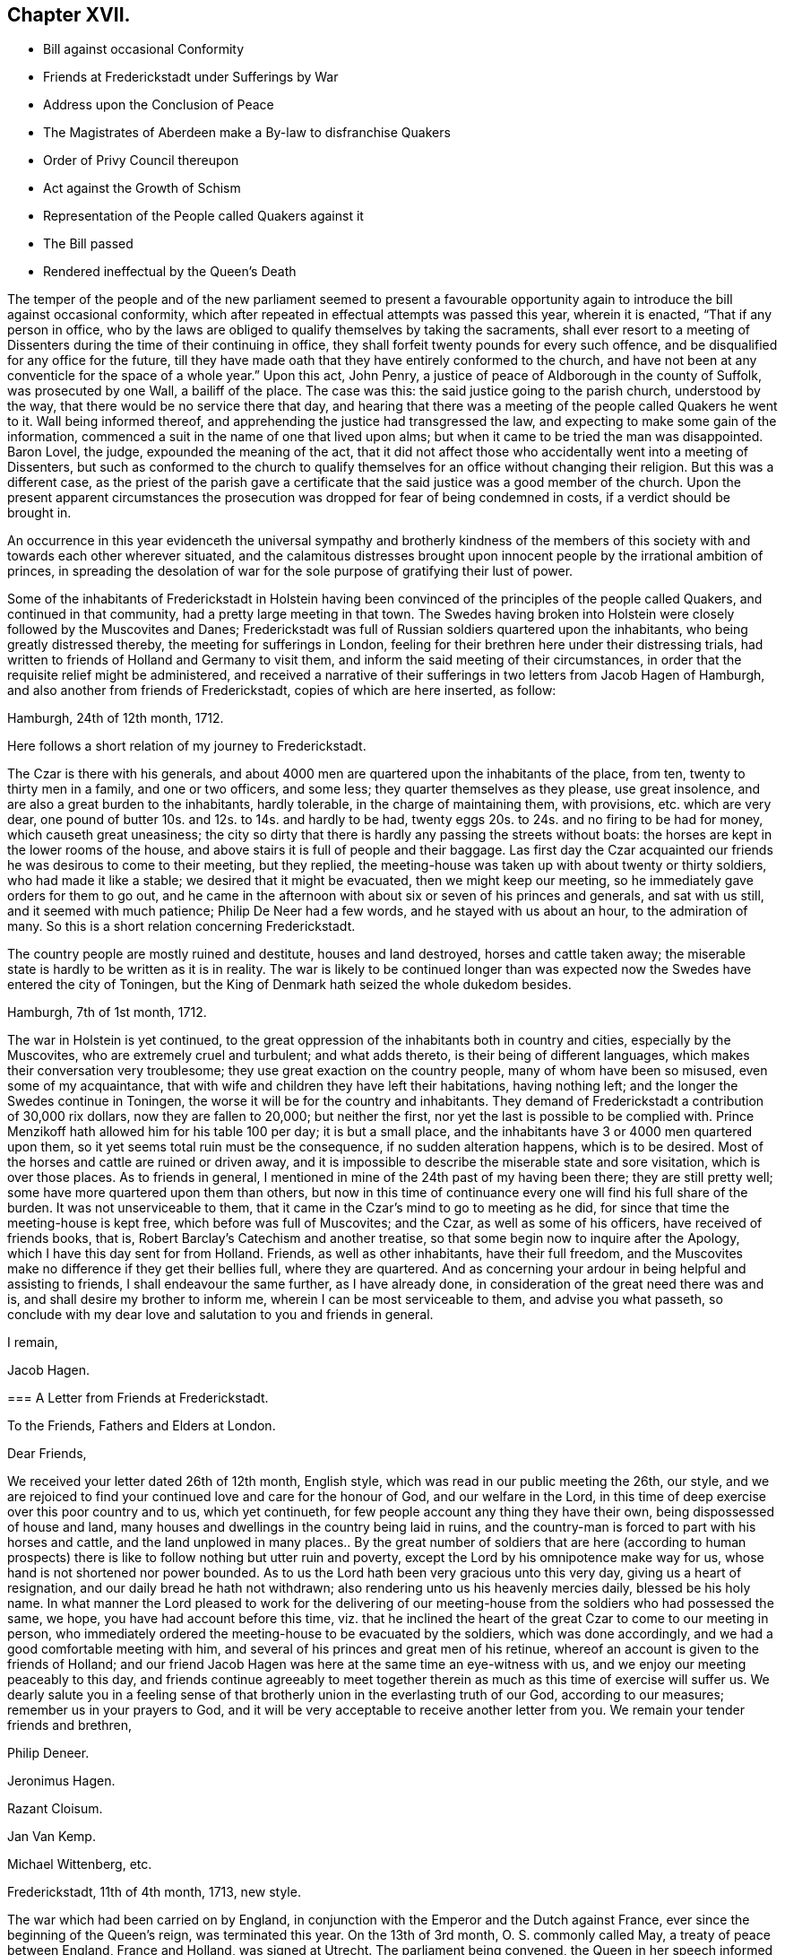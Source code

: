 == Chapter XVII.

[.chapter-synopsis]
* Bill against occasional Conformity
* Friends at Frederickstadt under Sufferings by War
* Address upon the Conclusion of Peace
* The Magistrates of Aberdeen make a By-law to disfranchise Quakers
* Order of Privy Council thereupon
* Act against the Growth of Schism
* Representation of the People called Quakers against it
* The Bill passed
* Rendered ineffectual by the Queen`'s Death

The temper of the people and of the new parliament seemed to present a favourable
opportunity again to introduce the bill against occasional conformity,
which after repeated in effectual attempts was passed this year, wherein it is enacted,
"`That if any person in office,
who by the laws are obliged to qualify themselves by taking the sacraments,
shall ever resort to a meeting of Dissenters during
the time of their continuing in office,
they shall forfeit twenty pounds for every such offence,
and be disqualified for any office for the future,
till they have made oath that they have entirely conformed to the church,
and have not been at any conventicle for the space of a whole year.`" Upon this act,
John Penry, a justice of peace of Aldborough in the county of Suffolk,
was prosecuted by one Wall, a bailiff of the place.
The case was this: the said justice going to the parish church, understood by the way,
that there would be no service there that day,
and hearing that there was a meeting of the people called Quakers he went to it.
Wall being informed thereof, and apprehending the justice had transgressed the law,
and expecting to make some gain of the information,
commenced a suit in the name of one that lived upon alms;
but when it came to be tried the man was disappointed.
Baron Lovel, the judge, expounded the meaning of the act,
that it did not affect those who accidentally went into a meeting of Dissenters,
but such as conformed to the church to qualify themselves
for an office without changing their religion.
But this was a different case,
as the priest of the parish gave a certificate that
the said justice was a good member of the church.
Upon the present apparent circumstances the prosecution
was dropped for fear of being condemned in costs,
if a verdict should be brought in.

An occurrence in this year evidenceth the universal sympathy and brotherly kindness
of the members of this society with and towards each other wherever situated,
and the calamitous distresses brought upon innocent
people by the irrational ambition of princes,
in spreading the desolation of war for the sole purpose
of gratifying their lust of power.

Some of the inhabitants of Frederickstadt in Holstein having
been convinced of the principles of the people called Quakers,
and continued in that community, had a pretty large meeting in that town.
The Swedes having broken into Holstein were closely followed by the Muscovites and Danes;
Frederickstadt was full of Russian soldiers quartered upon the inhabitants,
who being greatly distressed thereby, the meeting for sufferings in London,
feeling for their brethren here under their distressing trials,
had written to friends of Holland and Germany to visit them,
and inform the said meeting of their circumstances,
in order that the requisite relief might be administered,
and received a narrative of their sufferings in two letters from Jacob Hagen of Hamburgh,
and also another from friends of Frederickstadt, copies of which are here inserted,
as follow:

[.embedded-content-document.letter]
--

[.signed-section-context-open]
Hamburgh, 24th of 12th month, 1712.

Here follows a short relation of my journey to Frederickstadt.

The Czar is there with his generals,
and about 4000 men are quartered upon the inhabitants of the place, from ten,
twenty to thirty men in a family, and one or two officers, and some less;
they quarter themselves as they please, use great insolence,
and are also a great burden to the inhabitants, hardly tolerable,
in the charge of maintaining them, with provisions, etc. which are very dear,
one pound of butter 10s. and 12s. to 14s. and hardly to be had,
twenty eggs 20s. to 24s. and no firing to be had for money,
which causeth great uneasiness;
the city so dirty that there is hardly any passing the streets without boats:
the horses are kept in the lower rooms of the house,
and above stairs it is full of people and their baggage.
Las first day the Czar acquainted our friends he was desirous to come to their meeting,
but they replied, the meeting-house was taken up with about twenty or thirty soldiers,
who had made it like a stable; we desired that it might be evacuated,
then we might keep our meeting, so he immediately gave orders for them to go out,
and he came in the afternoon with about six or seven of his princes and generals,
and sat with us still, and it seemed with much patience; Philip De Neer had a few words,
and he stayed with us about an hour, to the admiration of many.
So this is a short relation concerning Frederickstadt.

The country people are mostly ruined and destitute, houses and land destroyed,
horses and cattle taken away;
the miserable state is hardly to be written as it is in reality.
The war is likely to be continued longer than was expected
now the Swedes have entered the city of Toningen,
but the King of Denmark hath seized the whole dukedom besides.

--

[.embedded-content-document.letter]
--

[.signed-section-context-open]
Hamburgh, 7th of 1st month, 1712.

The war in Holstein is yet continued,
to the great oppression of the inhabitants both in country and cities,
especially by the Muscovites, who are extremely cruel and turbulent;
and what adds thereto, is their being of different languages,
which makes their conversation very troublesome;
they use great exaction on the country people, many of whom have been so misused,
even some of my acquaintance,
that with wife and children they have left their habitations, having nothing left;
and the longer the Swedes continue in Toningen,
the worse it will be for the country and inhabitants.
They demand of Frederickstadt a contribution of 30,000 rix dollars,
now they are fallen to 20,000; but neither the first,
nor yet the last is possible to be complied with.
Prince Menzikoff hath allowed him for his table 100 per day; it is but a small place,
and the inhabitants have 3 or 4000 men quartered upon them,
so it yet seems total ruin must be the consequence, if no sudden alteration happens,
which is to be desired.
Most of the horses and cattle are ruined or driven away,
and it is impossible to describe the miserable state and sore visitation,
which is over those places.
As to friends in general, I mentioned in mine of the 24th past of my having been there;
they are still pretty well; some have more quartered upon them than others,
but now in this time of continuance every one will find his full share of the burden.
It was not unserviceable to them,
that it came in the Czar`'s mind to go to meeting as he did,
for since that time the meeting-house is kept free, which before was full of Muscovites;
and the Czar, as well as some of his officers, have received of friends books, that is,
Robert Barclay`'s Catechism and another treatise,
so that some begin now to inquire after the Apology,
which I have this day sent for from Holland.
Friends, as well as other inhabitants, have their full freedom,
and the Muscovites make no difference if they get their bellies full,
where they are quartered.
And as concerning your ardour in being helpful and assisting to friends,
I shall endeavour the same further, as I have already done,
in consideration of the great need there was and is,
and shall desire my brother to inform me, wherein I can be most serviceable to them,
and advise you what passeth,
so conclude with my dear love and salutation to you and friends in general.

[.signed-section-closing]
I remain,

[.signed-section-signature]
Jacob Hagen.

--

[.embedded-content-document.letter]
--

[.blurb]
=== A Letter from Friends at Frederickstadt.

[.letter-heading]
To the Friends, Fathers and Elders at London.

[.salutation]
Dear Friends,

We received your letter dated 26th of 12th month, English style,
which was read in our public meeting the 26th, our style,
and we are rejoiced to find your continued love and care for the honour of God,
and our welfare in the Lord,
in this time of deep exercise over this poor country and to us, which yet continueth,
for few people account any thing they have their own,
being dispossessed of house and land,
many houses and dwellings in the country being laid in ruins,
and the country-man is forced to part with his horses and cattle,
and the land unplowed in many places.. By the great number of soldiers that are here
(according to human prospects) there is like to follow nothing but utter ruin and poverty,
except the Lord by his omnipotence make way for us,
whose hand is not shortened nor power bounded.
As to us the Lord hath been very gracious unto this very day,
giving us a heart of resignation, and our daily bread he hath not withdrawn;
also rendering unto us his heavenly mercies daily, blessed be his holy name.
In what manner the Lord pleased to work for the delivering of our
meeting-house from the soldiers who had possessed the same,
we hope, you have had account before this time,
viz. that he inclined the heart of the great Czar to come to our meeting in person,
who immediately ordered the meeting-house to be evacuated by the soldiers,
which was done accordingly, and we had a good comfortable meeting with him,
and several of his princes and great men of his retinue,
whereof an account is given to the friends of Holland;
and our friend Jacob Hagen was here at the same time an eye-witness with us,
and we enjoy our meeting peaceably to this day,
and friends continue agreeably to meet together therein
as much as this time of exercise will suffer us.
We dearly salute you in a feeling sense of that brotherly
union in the everlasting truth of our God,
according to our measures; remember us in your prayers to God,
and it will be very acceptable to receive another letter from you.
We remain your tender friends and brethren,

[.signed-section-signature]
Philip Deneer.

[.signed-section-signature]
Jeronimus Hagen.

[.signed-section-signature]
Razant Cloisum.

[.signed-section-signature]
Jan Van Kemp.

[.signed-section-signature]
Michael Wittenberg, etc.

[.signed-section-context-close]
Frederickstadt, 11th of 4th month, 1713, new style.

--

The war which had been carried on by England,
in conjunction with the Emperor and the Dutch against France,
ever since the beginning of the Queen`'s reign, was terminated this year.
On the 13th of 3rd month, O. S. commonly called May, a treaty of peace between England,
France and Holland, was signed at Utrecht.
The parliament being convened, the Queen in her speech informed them,
that she had now concluded a peace,
had obtained a further security for the protestant succession,
and was in an entire union with the house of Hanover.
Addresses of congratulation being procured and sent
up from all or most parts of the nation,
the people called Quakers,
whose principles led them on all occasions to rejoice
and approve the establishment of peace,
on the present occasion presented the following address to the Queen:

[.embedded-content-document.address]
--

[.letter-heading]
To Anne, Queen of Great Britain, etc.

[.blurb]
=== The humble address of her Protestant Dissenting subjects, called Quakers, met at our annual meeting in London, the 3rd day of the 4th month, called June, 1713.

[.salutation]
May it please the Queen,

We having been sorrowfully affected at the calamity which war brought on Europe,
cannot but express our satisfaction and gladness for the Queen`'s great
care and christian concern for establishing so long desired a peace.
We are also under a dutiful sense of the Queen`'s gracious government
and compassion manifested towards tender consciences at home,
as well as her Christian interposition in favour of persecuted Protestants abroad.

And farther crave leave to assure the Queen, that we shall, as in duty bound,
approve ourselves in all humility and faithfulness the Queen`'s obedient subjects;
and though but a small part of those that enjoy, under thy mild government,
protection in religious and civil liberty,
we cannot but earnestly pray for and desire the quiet and safety of our country,
which evidently appears to be the Queen`'s care to establish,
in having done so much for securing the Protestant interest and
maintaining perfect friendship with the House of Hanover.

That it may please Almighty God in his mercy and goodness
to assist with his wisdom the Queen in all her councils,
and give her long to enjoy the quiet fruit of lasting peace in this life,
and in that which is to come joy and peace everlasting, is our hearty and fervent prayer.

--

Thomas Ellwood of Hungerhill, near Mondesham in Buckinghamshire,
in the course of this year closed a life,
which had been very much devoted to the attainment of religious experience,
and also to the service of religious society,
both in the county of his residence and in the community at large.
He was born at Crowell near Thame in Oxfordshire in the year 1639.
His father, Walter Ellwood, was originally possessed of a competent real estate,
and an equivalent personal property, which he inherited in right of his mother.

Favouring the parliamentary cause, though not openly espousing it in arms,
he thought himself too insecure in the place of his then residence,
as the King`'s garrisons were in possession of that quarter;
he therefore removed with his family to London,
where the parliament had the predominance, as a place of safety;
Thomas was then about two years of age,
and continued in London till after the surrender of Oxford,
when the war being apparently at an end he returned to his estate at Crowell,
by which time the expense of living in London had well nigh
exhausted what money he was possessed of.

After the family`'s return to the country,
Thomas was sent with his elder brother to the free-school at Thame,
(a school at that time in reputation) where he made a speedy proficiency,
having a natural propensity to learning; and if he had been continued there,
and had been advanced to higher studies as his genius should expand,
he would in all probability have made an excellent scholar;
but upon the settlement of the republican government
his father accepted the office of a justice of peace,
and put himself into a manner of living comporting with the dignity of his office,
at the same time removing his elder son from school to Merton college in Oxford,
and entering him there in the highest and most chargeable rank of a fellow commoner,
he found himself obliged to retrench his expenses in some other cases.
One article of retrenchment was very unfavourable to Thomas`'s progress in literature;
for he was brought home to save the charge of maintaining him at school,
and no proper mode of prosecuting his studies provided for him:
He had made a considerable progress in Latin,
and was entered into the study of the Greek language;
but this curtailing of the expense of his education was nearly
a throwing away of the expense already incurred therein;
for being neglected in this business of importance at home,
and left too much to himself to employ himself in study or amusement,
in books or in pleasure at his option,
the propensity of youth carried him with avidity after the latter,
such as the place afforded, and his circumstances could reach,
which drew off his attention from his books, till they were laid aside;
he now lost all he had learned at school to that degree that he could hardly read,
much less understand a sentence in Latin.

He now took his swing in vain courses, (as himself expresses) such, however only,
as were accounted harmless recreations,
entertaining his companions and acquaintance with jocularity and diverting discourses;
but he always associated with persons of ingenuity, temperance and sobriety:
scurrility in conversation he considered as contemptible,
and he had a natural aversion to immoderate drinking, by which means,
in the time of his greatest vanity,
he was preserved from profaneness and gross immoralities:
his reputation was unspotted in the eye of the world, and being naturally of a facetious,
cheerful and liberal turn of mind, of a genteel behaviour and address,
his company was engaging and acceptable to his equals and superiors in rank,
opening him an easy access to persons of the best note in that country.
Lord Wenman in particular, to whose lady his mother was nearly related,
who had bestowed his own name upon him, when he made large promises for him at the font,
always received him as a welcome visitant at his table;
and he had reason to expect some preferment in the
world through the friendship of this lord,
as soon as he should be capable of it,
had he not shortly after been called to a higher service,
and thereby lost the favour of all his friends, relations and acquaintance of this world.
During the residence of his father and the family in London,
he had contracted an acquaintance with the lady Springett,
widow of Sir William Springett, who was afterwards married to Isaac Penington:
In order to keep up the acquaintance,
he continued occasional visits to them in their places of residence in the country,
particularly when he heard of their removal to reside at
their own estate at Chalfont in Buckinghamshire.

Some time after Isaac Penington and his wife had
joined in communion with the people called Quakers,
and when this people was become the subject of much conversation,
Thomas Ellwood`'s father being desirous to inform himself of their principles,
determined on a visit to Chalfont, and took his son and two daughters with him;
they met with a kind reception, and spent some days there,
and during their stay a meeting being appointed about a mile distant,
they were invited to go to it, and readily complied.

To this meeting came Edward Burrough, James Nayler and others;
but Edward Burrough only preached in that meeting, near to whom Thomas Ellwood sat,
who was deeply affected with his doctrine,
for it did not only clearly convince his understanding,
but warmed his heart with animated feelings,
such as he had never before experienced from the ministry of any man.

The next day they returned home;^
footnote:[Except the eldest daughter, who was gone before by the stage coach to London.]
at their departure Edward Burrough accompanying them to the gate,
directed his speech to them severally in a few words,
according to the sense he had of their several conditions;
of which this discerning young man appeared to have a clear comprehension.
After they were gone off and the family returned into the house,
Edward being asked what he thought of them, he answered to this effect:
As for the old man he is settled on his lees and the young woman is light and airy;
but the young man is reached, and may do well if he do not lose it.

The impression made on his mind by Edward Burrough`'s public testimony
and private address was too deep to be readily erased.
In his return home his mind was greatly affected
with serious thoughtfulness and sadness of heart,
although as-yet he could not distinctly understand the cause: However,
he felt a desire to go to another meeting of the Quakers,
and upon inquiry hearing of one appointed at High Wycomb, he went thither.
It was held in the house of John Raunce,
and they had not been long sat in the meeting before a person,
to him at that time unknown, but afterwards his intimate friend, Samuel Thornton,
stood up to speak.
His discourse was suitably adapted to Thomas`'s state,
and reached home as if it had been directed to him.

This meeting he esteemed like the clinching of a nail,
confirming and fastening in his mind those good impressions,
which it had received in the former.
His understanding began to open, and the light, shining out of darkness in some measure,
discovered what it was that had before clouded him,
and brought that sadness and trouble upon him;
that although he had been preserved in a good degree from open immoralities,
and the gross pollutions of the world,
yet the spirit of the world had hitherto ruled in him, and led him into pride, vanity,
flattery and superfluity, all which were naught.
He found there were many plants growing in him,
which were not of the heavenly father`'s planting, and that all these (of every kind,
and how specious soever) were to be plucked up.

To trace the various conflicts he endured,
and the gradations whereby he advanced in the experience of that regeneration,
without which Christ declared to Nicodemus,
"`no man shall see the kingdom of heaven,`" would lead me into an unnecessary prolixity,
after similar accounts of the conversion of divers others, previously given in this work.
In proportion to his ready obedience to the divine will,
manifested by the light in his own mind,
he was favoured with the consolation of inward peace; but from without,
his trials were severe and of considerable duration.

For a season after his convincement,
and after his declining the customary modes of salutation and address
(which he had been before in the practice of) to his associates and others,
the veil was not so rent,
but that there still remained a cloud on his understanding
with respect to his demeanour towards his father,
being willing to persuade himself that he ought to
put that difference between him and all others,
as to deport himself towards him, both in gesture and language, as he had hitherto done.
So that his father observing no alteration in his carriage towards himself,
found as yet no occasion to take offence at it.

But it was not long before he saw more clearly that the honour
due to parents did not consist in uncovering the head,
and bowing the body to them; but in a ready obedience to all their lawful commands,
and in performing all needful services unto them;
under this conviction he believed it his duty to behave to his father in this respect,
as he, from conscientious conviction,
had been persuaded it was right to behave to other people.

His father was in no wise pleased at the first apprehension
he conceived of his son`'s inclining toward this people;
but when he was convinced, by his standing covered before him,
that he was really become one of them, he was transported by passion to that degree,
that he fell upon him with both his hands, and after beating him violently,
plucked off his hat and threw it away.

The like occasions drew upon him a repetition of the like treatment several times over,
till all his hats, one by one, were taken from him; and he was thereby,
and by his father`'s command,
obliged to submit to a kind of imprisonment in his own chamber during a cold winter,
and having no hat to wear within or without he contracted a violent cold in his head;
which kept him in great pain a considerable time.

After some time of this severe treatment, and close confinement,
his kind friends Isaac and Mary Penington returned his father`'s visit,
principally with a view to see how he fared.
They had much discourse with his father in relation to their religious principles,
and close reasoning in regard to his hard treatment of his son,
for which he was quite at a loss to apologize.
In conclusion Mary Penington proposed to his father,
that since his son`'s demeanour was offensive, and his company unacceptable to him,
he would give him leave to go home with them, and spend some time at their house,
where he should meet with a sincere welcome.

Although his father was unwilling to comply, and sought many evasions,
yet she prevailed upon him at length to leave Thomas at his liberty,
whereby he was released from a pretty long imprisonment at home;
and going with his friends,
he had with them the full enjoyment of that liberty he most desired,
the liberty of attending the meetings of his friends,
both at the place of his present residence, and other places in that neighbourhood.

After some weeks stay with them, where he was treated with the greatest kindness,
he returned home, where,
although his father did not proceed to the extremity of assaulting him with blows,
as he had done before, yet he kept him at a great distance,
and through the offence he took at his appearing covered before him,
would not admit him to his table, and as seldom as possible to his presence.
By the interposition however of his sisters, he now enjoyed more quiet,
and took more liberty to go to meetings than he had done before;
he informed himself of the meetings held in that neighbourhood,
and many a hard travel he had in all weathers, two,
four or five miles on foot through dirty roads.
But the ardour of the early members of this society for their own spiritual advantage,
and their progress in religious experience,
which they felt to be especially promoted in their religious assemblies,
as well as their apprehension of duty to worship the supreme Being in that way,
which they thought acceptable to him,
enabled them to encounter and surmount the attendant
difficulties with fortitude and unrelaxed perseverance,
while they were at liberty to attend them.

But this friend, with many others of his brethren of this age,
was frequently deprived of that liberty by the confinement of his person in prison.
His first imprisonment was in the year 1660, upon the following occasion:
He had been in London, and on his return calling at J. Penington`'s,
he met there with Thomas Loe,
and from a desire that his neighbours might have an opportunity
to hear the gospel preached livingly and powerfully among them,
he proposed to Thomas Loe the appointing of a meeting in the town where he lived; Thomas,
not apprehending himself at his own disposal,
did not immediately close in with the proposal, but desired T. Ellwood,
if the matter continued with weight upon his mind, and he could get a convenient place,
to apprize him thereof by a letter directed to him at Oxford.

Thomas Ellwood having soon after a prospect of procuring a suitable place,
wrote to Thomas Loe according to his desire, this being soon after Venner`'s insurrection,
when orders were issued for the stopping and searching of letters,
his letter was intercepted and carried to Lord Falkland, Lord Lieutenant of the county;
where upon he was taken up by a body of troopers
and carried before two of the deputy lieutenants,
who after examination, and tendering him the oath of allegiance,
committed him to prison in Oxford, but I suppose,
in regard to his education and the station of his father, who was their neighbour,
and apparently their equal in rank, he was not committed to the common prison;
but to the custody of the marshal, where his imprisonment was easy;
and not of very long continuance.

Soon after his release from this imprisonment he was left at full liberty to go to meetings,
or whither he pleased; for the time appointed for the King`'s coronation being at hand,
his father with his two sisters went up to London on that occasion.
His sisters were both disposed of in marriage;
his father also took up his residence in the city,
and returned no more to Crowell to settle,
so that Thomas was left in the mansion-house to himself, and almost by himself.

He now paid frequent visits to his affectionate and hospitable friends at Chalfont;
and at this time being sensible of, and lamenting the loss of his learning,
he was incited to employ his leisure time, when, at home at his solitary mansion,
in diligent application to recover it;
but finding it a matter of great difficulty to make the advancement he wished,
for want of an instructor,
he had occasionally expressed his regret at this
disadvantage to his particular friend Isaac Penington,
who thereupon interested himself in his favour to procure him the instruction he wanted,
and through the mediation of an intimate acquaintance of London,
obtained permission for him to attend upon the famous John Milton, at his house,
to read such books as he should appoint, and receive his instructions.
Milton who had filled a public station under the former rulers,
now lived a private and retired life in London, and being deprived of his sight,
always kept a person to read to him,
which was usually the son of some gentleman of his acquaintance,
whom in kindness he took to improve in his learning.
Thomas, as soon as he understood this place was open for him,
hastened to London to put himself under his tuition, and was courteously received by him.
Having provided himself with books and accommodations
for his studies by his intended master`'s rections,
he spent his mornings in studying in his chamber, and in the afternoon attended Milton,
and read to him, and under his instruction was making a speedy proficiency;
but the air of London and close confinement did not agree with his constitution,
he lost his health,
and in less than two months time was obliged to break off his studies,
and return to the country for his recovery.

His recovery was not very sudden,
but at length he was mercifully restored to a good state of health;
and then he returned to prosecute his studies in London,
and was very kindly received by his master,
whose good opinion and cordial regard he had conciliated;
and who was much pleased with his company and conversation,
and expressed his satisfaction at his recovery and return;
with him Thomas went on in his former method of study.

But he soon met with another interruption,
which put the finishing stroke to his studies there.
In the year 1662, as well as the preceding year,
a violent persecution was carried on against the dissenters,
which (as hath been shown) fell most heavily on the people called Quakers:
Their meetings were broken up, and the prisons crowded with prisoners of this society.
On the 26th of the 8 mo.
Thomas Ellwood went to the meeting at Bull and Mouth,
which was suddenly disturbed by a party of soldiers or trained bands,
commanded by one Major Rosewell, an apothecary, a reputed papist.
The soldiers made their entrance, as usual, with noise and clamour;
and further to terrify the assembly, Rosewell commanded his men to present their muskets:
But the assembly kept their places unmoved.
The major commanded them to disperse; but being met,
from a persuasion of duty to worship God ac cording to his requirings, they thought,
with the apostles, they ought to obey him rather than man,
and therefore stirred not at the command of Rosewell; observing this,
Rosewell ordered his soldiers to drag them out, which they did roughly enough.
He took above thirty of them, of which number Thomas Ellwood was one,
and committed them to prison in old Bridewell, which having been formerly a palace,
was no incommodious prison.

This was some time before discipline was settled in the society;
yet an excellent order had been established among friends of that city,
in appointing suitable members of the community, male and female,
to take the oversight of the prisons in every quarter, and to take care of all friends,
the poor especially, that might be committed to any of them.

The prison of Bridewell was under the care of two grave, discreet, motherly women,
Anne Merrick and Anne Travers, both widows,
who as soon as they understood that there were friends committed to that prison,
provided some hot victuals, meat and broth,
and ordering their servants to bring these provisions, with bread, cheese and beer,
came also themselves, and having placed the provision on the table, gave notice,
"`that it was provided for all such as had not others to provide for them,
or were not able to provide for themselves,`" and there wanted
not a competent number of such guests.

Although Thomas Ellwood`'s stock was very low,
yet having had ten pence in his pocket he did not esteem himself
in the description of those for whom the provision was made:
Resolving to husband his scanty stock with the utmost frugality,
and placing his confidence in divine providence for future subsistence,
that good hand in whom he trusted,
awakened the sympathy of some of his particular friends with him under his present trial,
by whose beneficence he was supplied with more than
a sufficiency to support himself during his imprisonment,
and after his release was favoured with the means of returning them their advance,
with grateful acknowledgments of their kindness.

After about two months imprisonment, Thomas and his fellow prisoners,
were brought to the sessions at the Old Bailey.
The prisoners complained of the illegality of their imprisonment,
(for they were committed and detained by arbitrary power,
without the intervention of the civil authority,
having never been brought before a civil magistrate.)
The court paid no regard to their reasonable complaint;
all the satisfaction they received was the following speech of the Recorder,
"`If you think you have been wrongfully imprisoned, you have your remedy at law;
and may take it, if you think it worth your while;
the court may send for any man out of the street, and tender him the oath;
so we take no notice how you came hither; but finding you here,
we tender you the oath of allegiance, which if you refuse to take, we shall commit you,
and at length premunire you.`" Upon their refusal
to take the oath they were committed to Newgate,
and thrust into the common side, which, as well as the other parts of the jail,
was very full of friends, who were prisoners there before,
and the addition of these new prisoners caused a great throng on that side.
After some time they were removed back to Bridewell, their former prison,
where they were much more comfortably accommodated,
till the ensuing sessions at the Old Bailey,
when being called to the bar they were without further question discharged.

After his release Thomas Ellwood went down to pay
another visit to Isaac Penington and his wife,
intending after spending a few days there to return to his studies in London,
but Isaac Penington being in want of a tutor for his children,
prevailed on Thomas to stay with him in that capacity till he could meet with one;
which not readily happening, and both parties being agreeable to each other,
he stayed here till he married, near seven years.

While he lived here he was imprisoned again with his friend and patron Isaac
Penington for his attendance of the funeral of Edward Perrot of Amersham,
and committed to Aylesbury jail for one month, on the act of banishment.

Not long after he was taken with others from a meeting at Hedgerly,
not far from the place of his present residence, by the same justice Ambrose Bennett,
who had committed him and others to Aylesbury jail,
and now again committed to the house of correction at Wycomb, for the second offence,
upon the act of banishment; but although this limits the duration of the imprisonment,
yet this man, although a lawyer,
so far forgot himself as to order them to be kept
until they should be delivered by due course of law.
They were detained above twelve weeks; and then, the rest being released, Morgan Watkins,
a ministering friend of Wales, who had been travelling in those parts,
and Thomas Ellwood were required to find sureties for their appearance at the next assizes,
which refusing, they were recommitted to the same prison.
But the Earl of Ancram interposing in their favour,
discharged them from their imprisonment, upon their promise to appear at the assizes,
which they did, and were there discharged by proclamation.

After his marriage, which was in 1669, he settled at Hunger-hill;
and although he did not appear as a minister amongst his friends,
he be came a very respectable and serviceable member,
and a well qualified elder of their religious society,
being endowed with eminent talents to be useful in supporting
and conducting the salutary discipline established therein,
whether we consider him as holding the pen of a ready writer,
in the capacity of clerk of the monthly, quarterly or yearly meeting;
or with respect to his intellectual faculties, as a man, by precision of judgment,
depth of penetration, and clearness of comprehension,
qualified to speak pertinently to subjects under deliberation,
and with discernment to see the point at which they should be rightly issued;
yet with becoming modesty he did not tenaciously insist on his sentiments being adopted,
but submitted them to consideration,
and left them to make their way by the conviction of their propriety.
Condescending to the weakest,
he was not ready to reject or despise the sentiments of any other,
which appeared to be well intended however weakly expressed;
but would give them due consideration,
and adopt them as far as he thought their weight and pertinence entitled them to approbation.
The monthly meeting was held at his house for the greatest part of forty years,
to which he officiated as clerk,
and took upon him the care to keep the records thereof in good order.

He was also very serviceable to the cause of truth, and of the society,
by his writings in defence of their principles,
and in answering and refuting the calumnies of adversaries ;
as well as by sundry weighty epistles to his friends for their edification,
and preservation from danger of being seduced by
guile from the way of righteousness and peace.

He wrote in a very agreeable, easy and pleasing style, clear and instructive,
being generally a master of the subject he wrote upon;
his pen exercised in defence or for the promulgation of religion and truth,
hath left a standing evidence of the soundness of his understanding,
and of the rectitude of his heart.
After he was released from his office of tutor in Isaac Penington`'s family, and married,
he seems to have been much master of his time,
as it appears to have been very generally employed in serving the society and others,
and in writings of one kind or other.
I do not know that they were ever collected, and published together,
as those of some other friends have been, many of them being of the controversial kind,
might be serviceable and engaging attention at the time they were written;
but the service answered, and the occasion ceasing, became less interesting to posterity,
and therefore not necessary to be revived.
He was much engaged in controversy either with adversaries without,
or opponents within the society, whose endeavours were exerted to lay it waste.
William Rogers and other separatists of that time, and afterwards George Keith,
gave him much employment, to expose their deceit,
and detect the fallacy of their pretensions,
for the preservation of others from being entangled in the like snares;
and his labours were greatly conducive to the good end designed by them.
But some of his writings, being of a more universal nature, are preserved,
as [.book-title]#The Foundation of Tithes Shaken;# [.book-title]#The Sacred History of the Old and New Testament,
in Two Volumes Folio;# and some others.

His private character was amiable and respectable; his countenance manly and cheerful;
his deportment grave; yet affable and courteous even to the meanest;
his conversation pleasing and instructive,
yet marked with disapprobation of everything that
was beyond the circumscription of truth;
of an obliging disposition,
he was ready (and in many cases capable) to serve his neighbours as well as friends,
wherever his service was wanted.
To the poor, the sick and the impotent, who wanted relief,
his house and his heart were open,
being careful to provide medicines and other things useful for such purposes,
begrudging no expense to do good;
these qualities and dispositions procured him a great and general respect
and esteem from most or all who were acquainted therewith.

He lived to a pretty good age, and when advanced in years looked very well,
being of a regular and temperate life, and healthy constitution,
only in his latter years was at times troubled with an asthma;
and at last was attacked with a paralytic stroke,
which he bore with great patience and resignation;
and although his speech was considerably affected,
so as to be understood with difficulty,
yet some of his dying expressions were sufficiently plain to be under stood,
conveying to the hearers a clear indication of the peaceful tenour of his mind,
and perfect resignation to divine disposal.
Being visited by some of his friends, and one of them being concerned to pray by him,
he expressed himself, in much tenderness,
I am sensibly comforted and refreshed in this visit.
At another time he expressed his resignation as followeth:
"`If the Lord hath no more for me to do, I am content and resigned to his will;
and my hearty farewel to all my brethren.`"
And near his end he said, "`I am full of joy and peace; my spirit is filled with joy.`"
In about eight days his disorder put a period to his life the 1st of 3mo. 1713,
in the seventy-fourth year of his age.
Having served his generation according to the will of God, he fell asleep,
and was honourably buried the 4th of the same month,
being accompanied from his own house by a great number of
his friends and others to the meeting-house at Jordans,
and interred in friends burying ground there.
The meeting was very large, in which divers living testimonies were borne to the truth,
he lived and died in, in a lively remembrance of him and his services in the church.

The antipathy which the magistrates of Aberdeen,
through the instigation of their preachers had imbibed
against this society continuing to of Aberdeen operate,
had produced a by-law of the corporation in effect
to disfranchise all who professed Popery or Quakerism,
those of the latter society, inhabitants in and about the city,
presented a petition to the Queen and Council, praying relief,
whereby they procured an order of the Privy Council,
prohibiting the execution of the said by-law,
as far as it affected the people called Quakers.

The Queen`'s health began to decline fast, and tend to her dissolution;
the nation was at this time in a very unsettled state;
party animosities were revived to an excessive degree,
and her very ministers broke out into open dissensions,
which were thought to hasten her end.
The reigning party in the latter years of her reign,
were of that class of the established religion,
which had always manifested a bigotted and intolerant zeal for the hierarchy,
and consequently a fixed aversion to all dissenters.
A fondness for penal laws seemed to revive,
and it looked as if they had now conceived a design gradually
to destroy the benefits of the toleration act;
for after carrying the act against occasional conformity,
they brought in this session an act against the growth of schism,
being designed to prevent dissenters from keeping schools,
and virtually to take out of the parents hands their natural right
in the care and direction of the education of their own children.
The bill met with great opposition in both houses as a species of persecution,
and the people called Quakers presented to the legislature the following remonstrance.

[.embedded-content-document.address]
--

[.numbered-group]
====

[.numbered]
_1st,_ The church of England hath frequently declared, by several of her members,
in a civil as well as clerical capacity,
by those who framed and espoused one or more of the bills against occasional conformity,
that she is in principle against persecution, and for preserving the toleration.

[.numbered]
_2ndly._ The promoters of this bill may please to remember,
that the Queen hath declared from the throne,
that she will maintain the toleration inviolable.

[.numbered]
_3rdly._ The protestant subjects of this kingdom, who are parents of children,
are supposed to have preserved to them, by the fundamental laws of this kingdom,
the natural right of the care and direction of the education of their own children,
which natural right this bill seems calculated to take away and destroy.

[.numbered]
_4thly._
If the governments which are now Heathen or Mahometan, should take into the same policy,
the society which the Queen hath incorporated for
the propagation of the gospel in foreign parts,
can have very little, if any good effect or success.

[.numbered]
_5thly._ May it not seem an objection and contradiction to the many princely and christian
solicitations which the Queen by her ministers hath made at foreign courts,
on the behalf of protestants,
against the violent intrusions of papists into their rights and just privileges.

[.numbered]
_6thly._ It may be a means to oblige the carrying out of large
sums of money for foreign education.

[.numbered]
_7thly._ It may probably do much hurt to charitable foundations.

[.numbered]
_8thly._
It seems not to be agreeable to the great law of Christ, Matt. 7:12.
"`Therefore all things whatsoever ye would that men should do to you,
do ye even so unto them; for this is the law and the prophets.

====

--

But opposition or remonstrances avail little against determinations supported by power;
the ministry had managed so as to procure a majority in both houses of parliament;
the act was passed, and received the royal assent.
The state of affairs and prevailing disposition at this time filled many of the dissenters,
particularly, with gloomy apprehensions.
The Quakers (so called) in their epistle from the yearly meeting this year,
from the present prospect of things,
gave forth this caution and exhortation to their friends:
"`There seems at present to hang over us a cloud, threatening a storm.
Let us all watch and pray,
and retire to our strong hold in our spiritual rock and foundation, which standeth sure;
that our God may defend, help and bless us, as his peculiar people,
to the end of our days and time here, and +++[+++with]
the full fruition of the heavenly kingdom hereafter.`"

The Queen was removed by death the very day this act against schism was to take place,
whereby it was rendered ineffectual,
and the princess Sophia having died a little before her, the crown,
by the act of settlement, descended to her son George,
Prince Elector of Brunswick Lunenburgh,
who was proclaimed King of Great Britain the day that the Queen died.
